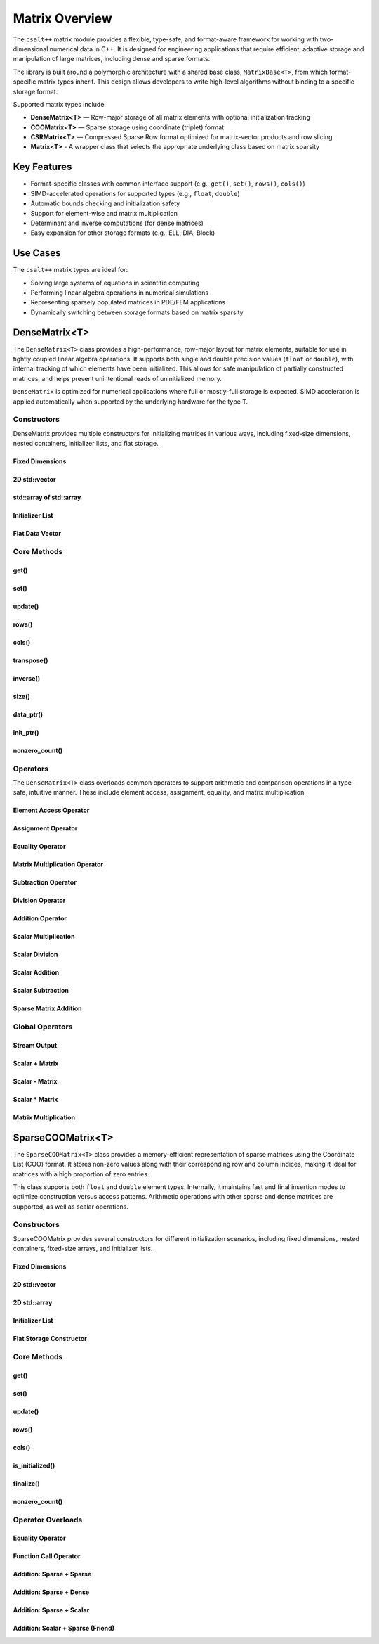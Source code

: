 ***************
Matrix Overview
***************

The ``csalt++`` matrix module provides a flexible, type-safe, and format-aware framework
for working with two-dimensional numerical data in C++. It is designed for engineering
applications that require efficient, adaptive storage and manipulation of large matrices,
including dense and sparse formats.

The library is built around a polymorphic architecture with a shared base class, 
``MatrixBase<T>``, from which format-specific matrix types inherit. This design allows 
developers to write high-level algorithms without binding to a specific storage format.

Supported matrix types include:

* **DenseMatrix<T>** — Row-major storage of all matrix elements with optional initialization tracking
* **COOMatrix<T>** — Sparse storage using coordinate (triplet) format
* **CSRMatrix<T>** — Compressed Sparse Row format optimized for matrix-vector products and row slicing
* **Matrix<T>** - A wrapper class that selects the appropriate underlying class based on matrix sparsity

Key Features
============

* Format-specific classes with common interface support (e.g., ``get()``, ``set()``, ``rows()``, ``cols()``)
* SIMD-accelerated operations for supported types (e.g., ``float``, ``double``)
* Automatic bounds checking and initialization safety
* Support for element-wise and matrix multiplication
* Determinant and inverse computations (for dense matrices)
* Easy expansion for other storage formats (e.g., ELL, DIA, Block)

Use Cases
=========

The ``csalt++`` matrix types are ideal for:

* Solving large systems of equations in scientific computing
* Performing linear algebra operations in numerical simulations
* Representing sparsely populated matrices in PDE/FEM applications
* Dynamically switching between storage formats based on matrix sparsity

DenseMatrix<T>
==============

The ``DenseMatrix<T>`` class provides a high-performance, row-major layout for matrix elements,
suitable for use in tightly coupled linear algebra operations. It supports both single and 
double precision values (``float`` or ``double``), with internal tracking of which elements 
have been initialized. This allows for safe manipulation of partially constructed matrices,
and helps prevent unintentional reads of uninitialized memory.

``DenseMatrix`` is optimized for numerical applications where full or mostly-full storage is expected.
SIMD acceleration is applied automatically when supported by the underlying hardware for the type ``T``.

Constructors
------------

DenseMatrix provides multiple constructors for initializing matrices in various ways,
including fixed-size dimensions, nested containers, initializer lists, and flat storage.

Fixed Dimensions
~~~~~~~~~~~~~~~~

.. cpp:function:: DenseMatrix(std::size_t rows, std::size_t cols, T value)

   Constructs a matrix of the given dimensions and initializes all values to ``value``.

   :param rows: Number of rows in the matrix.
   :param cols: Number of columns in the matrix.
   :param value: Initial value for all elements.

   :throws std::invalid_argument: If either dimension is zero.

   Example::

      slt::DenseMatrix<float> B(2, 4, 1.0f);     // 2x4 matrix filled with 1.0

.. cpp:function:: DenseMatrix(std::size_t rows, std::size_t cols)

   Constructs a matrix of the given dimensions without initializing elements

   :param rows: Number of rows in the matrix.
   :param cols: Number of columns in the matrix.

   :throws std::invalid_argument: If either dimension is zero.

   Example::

      slt::DenseMatrix<double> A(3, 3);          // 3x3 zero matrix

2D std::vector
~~~~~~~~~~~~~~

.. cpp:function:: DenseMatrix(const std::vector<std::vector<T>>& data)

   Constructs a matrix from a 2D ``std::vector``. All inner vectors must be the same length.

   :param data: A 2D vector containing the matrix values.

   :throws std::invalid_argument: If the outer vector is empty or inner vectors have unequal lengths.

   Example::

      std::vector<std::vector<double>> values = {
          {1.0, 2.0},
          {3.0, 4.0}
      };
      slt::DenseMatrix<double> M(values);

std::array of std::array
~~~~~~~~~~~~~~~~~~~~~~~~~

.. cpp:function:: template<std::size_t R, std::size_t C>
                  DenseMatrix(const std::array<std::array<T, C>, R>& data)

   Constructs a matrix from a fixed-size 2D ``std::array``.

   :param data: A statically sized 2D array representing the matrix contents.

   Example::

      std::array<std::array<float, 2>, 2> arr = {{
          {1.0f, 2.0f},
          {3.0f, 4.0f}
      }};
      slt::DenseMatrix<float> A(arr);

Initializer List
~~~~~~~~~~~~~~~~

.. cpp:function:: DenseMatrix(std::initializer_list<std::initializer_list<T>> init_list)

   Constructs a matrix from a nested initializer list. All rows must have the same number of columns.

   :param init_list: A nested initializer list.

   :throws std::invalid_argument: If the outer list is empty or inner lists have unequal lengths.

   Example::

      slt::DenseMatrix<double> A = {
          {1.0, 2.0},
          {3.0, 4.0}
      };

Flat Data Vector
~~~~~~~~~~~~~~~~

.. cpp:function:: DenseMatrix(const std::vector<T>& flat_data, std::size_t rows, std::size_t cols)

   Constructs a matrix from a flat data vector with explicit dimensions.

   :param flat_data: A flat vector containing matrix elements in row-major order.
   :param rows: Number of rows.
   :param cols: Number of columns.

   :throws std::invalid_argument: If ``flat_data.size() != rows * cols`` or any dimension is zero.

   Example::

      std::vector<double> flat = {1.0, 2.0, 3.0, 4.0};
      slt::DenseMatrix<double> A(flat, 2, 2);  // Creates 2x2 matrix

Core Methods
------------

get()
~~~~~

.. cpp:function:: T get(std::size_t row, std::size_t col) const

   Returns the value at the specified (row, col) index.

   :param row: Zero-based row index
   :param col: Zero-based column index
   :return: Value of the matrix element

   :throws std::out_of_range: If the index is outside the matrix bounds.
   :throws std::runtime_error: If the element is uninitialized.

   Example::

      slt::DenseMatrix<double> A(2, 2, 0.0);
      A.set(0, 1, 3.14);
      double val = A.get(0, 1);  // val == 3.14

set()
~~~~~

.. cpp:function:: void set(std::size_t row, std::size_t col, T value)

   Sets the value at the specified (row, col) index only if the element
   is uninitialized.

   :param row: Zero-based row index
   :param col: Zero-based column index
   :param value: Value to assign

   :throws std::out_of_range: If the index is outside the matrix bounds.
   :throws std::runtime_error: If the element has already been initialized.

   Example::

      slt::DenseMatrix<float> B(2, 2);
      B.set(1, 0, 42.0f);

update()
~~~~~~~~

.. cpp:function:: void update(std::size_t row, std::size_t col, T value)

   Updates the value of an already-initialized element.

   :param row: Zero-based row index
   :param col: Zero-based column index
   :param value: New value to assign

   :throws std::out_of_range: If the index is outside the matrix bounds.
   :throws std::runtime_error: If the element is uninitialized.

   Example::

      slt::DenseMatrix<double> C(2, 2);
      C.set(0, 0, 1.23);
      C.update(0, 0, 4.56);  // Updates value

rows()
~~~~~~~

.. cpp:function:: std::size_t rows() const

   Returns the number of rows in the matrix.

   :return: Number of rows

   Example::

      slt::DenseMatrix<float> D(3, 4);
      std::size_t r = D.rows();  // r == 3

cols()
~~~~~~~

.. cpp:function:: std::size_t cols() const

   Returns the number of columns in the matrix.

   :return: Number of columns

   Example::

      slt::DenseMatrix<float> D(3, 4);
      std::size_t c = D.cols();  // c == 4

transpose()
~~~~~~~~~~~

.. cpp:function:: void transpose()

   Performs an in-place transposition of the matrix. Converts an (r x c)
   matrix into a (c x r) matrix.

   Example::

      slt::DenseMatrix<double> A = {
          {1.0, 2.0},
          {3.0, 4.0}
      };
      A.transpose();
      // A is now:
      // [1.0, 3.0]
      // [2.0, 4.0]

inverse()
~~~~~~~~~

.. cpp:function:: DenseMatrix<T> inverse() const

   Computes and returns the inverse of the matrix using Gauss-Jordan elimination.

   :return: A new ``DenseMatrix<T>`` representing the inverse

   :throws std::invalid_argument: If the matrix is not square.
   :throws std::runtime_error: If the matrix is singular or not invertible.

   Example::

      slt::DenseMatrix<double> A = {
          {4.0, 7.0},
          {2.0, 6.0}
      };
      slt::DenseMatrix<double> invA = A.inverse();

size()
~~~~~~
.. cpp:function:: std::size_t size() const

   Returns the total number of elements in the matrix (i.e., ``rows() * cols()``).

   :return: Total number of matrix elements.

   Example::

      slt::DenseMatrix<float> A(3, 4);
      std::size_t total = A.size();  // total == 12

data_ptr()
~~~~~~~~~~
.. cpp:function:: const T* data_ptr() const

   Returns a raw pointer to the underlying data buffer (read-only).

   :return: Pointer to the start of the matrix data (row-major order).

.. cpp:function:: T* data_ptr()

   Returns a mutable raw pointer to the underlying data buffer.

   :return: Mutable pointer to the start of the matrix data (row-major order).

   Example::

      slt::DenseMatrix<float> A(2, 2, 1.0f);
      const float* ptr = A.data_ptr();        // Access read-only values
      float* modifiable = A.data_ptr();       // Modify values directly

init_ptr()
~~~~~~~~~~
.. cpp:function:: const uint8_t* init_ptr() const

   Returns a raw pointer to the internal initialization tracking buffer (read-only).
   Each element is 1 if the corresponding matrix element has been initialized, and 0 otherwise.

   :return: Pointer to initialization flags for each matrix entry.

.. cpp:function:: uint8_t* init_ptr()

   Returns a mutable pointer to the internal initialization tracking buffer.

   :return: Mutable pointer to initialization flags for each matrix entry.

   Example::

      slt::DenseMatrix<double> A(2, 2);
      A.set(0, 0, 5.0);
      const uint8_t* flags = A.init_ptr();
      assert(flags[0] == 1);  // Element (0,0) is initialized

nonzero_count()
~~~~~~~~~~~~~~~
.. cpp:function:: std::size_t nonzero_count() const

   Returns the number of initialized (non-zero) elements in the matrix.
   This is equivalent to counting how many elements are marked as initialized.

   :return: Number of initialized entries.

   Example::

      slt::DenseMatrix<float> A(2, 2);
      A.set(0, 0, 1.0f);
      A.set(1, 1, 2.0f);
      std::size_t count = A.nonzero_count();  // count == 2


Operators
---------

The ``DenseMatrix<T>`` class overloads common operators to support arithmetic and comparison operations
in a type-safe, intuitive manner. These include element access, assignment, equality, and matrix multiplication.

Element Access Operator
~~~~~~~~~~~~~~~~~~~~~~~

.. cpp:function:: T operator()(std::size_t row, std::size_t col) const

   Returns the value at the specified row and column index. Equivalent to calling ``get(row, col)``.

   :param row: Zero-based row index
   :param col: Zero-based column index
   :returns: Element value
   :throws std::out_of_range: If index is out of bounds
   :throws std::runtime_error: If the element is uninitialized

   Example::

      slt::DenseMatrix<double> A(2, 2);
      A.set(0, 1, 3.14);
      double x = A(0, 1);  // x == 3.14

Assignment Operator
~~~~~~~~~~~~~~~~~~~

.. cpp:function:: DenseMatrix<T>& operator=(const DenseMatrix<T>& other)

   Assigns the contents of another matrix to this one. Performs a deep copy.

   :param other: Matrix to copy from
   :returns: Reference to this matrix

   Example::

      slt::DenseMatrix<double> A(2, 2, 1.0);
      slt::DenseMatrix<double> B = A;  // Uses copy constructor
      B = A;  // Uses assignment operator

Equality Operator
~~~~~~~~~~~~~~~~~

.. cpp:function:: bool operator==(const DenseMatrix<T>& other) const

   Compares two matrices for equality. Returns true if both matrices have the same dimensions,
   and all initialized elements are equal.

   :param other: Matrix to compare
   :returns: True if matrices are equal, false otherwise

   Example::

      slt::DenseMatrix<float> A = {{1.0f, 2.0f}, {3.0f, 4.0f}};
      slt::DenseMatrix<float> B = {{1.0f, 2.0f}, {3.0f, 4.0f}};
      assert(A == B);

Matrix Multiplication Operator
~~~~~~~~~~~~~~~~~~~~~~~~~~~~~~

.. cpp:function:: DenseMatrix<T> operator*(const DenseMatrix<T>& rhs) const

   Performs matrix multiplication with another ``DenseMatrix<T>``. Throws an exception
   if the dimensions are incompatible.

   :param rhs: Right-hand side matrix
   :returns: Resulting matrix
   :throws std::invalid_argument: If inner dimensions do not match

   Example::

      slt::DenseMatrix<float> A = {{1.0f, 2.0f}, {3.0f, 4.0f}};
      slt::DenseMatrix<float> B = {{2.0f, 0.0f}, {1.0f, 2.0f}};
      auto C = A * B;

Subtraction Operator
~~~~~~~~~~~~~~~~~~~~

.. cpp:function:: DenseMatrix<T> operator-(const DenseMatrix<T>& rhs) const

   Performs element-wise subtraction between two matrices. All elements must be initialized.

   :param rhs: Matrix to subtract
   :returns: Resulting matrix
   :throws std::invalid_argument: If dimensions do not match

   Example::

      slt::DenseMatrix<double> A = {{5.0, 6.0}, {7.0, 8.0}};
      slt::DenseMatrix<double> B = {{1.0, 2.0}, {3.0, 4.0}};
      auto C = A - B;

Division Operator
~~~~~~~~~~~~~~~~~

.. cpp:function:: DenseMatrix<T> operator/(const DenseMatrix<T>& rhs) const

   Performs element-wise division. All elements must be initialized. Division by zero will throw.

   :param rhs: Divisor matrix
   :returns: Resulting matrix
   :throws std::invalid_argument: If dimensions do not match
   :throws std::domain_error: If division by zero is attempted

   Example::

      slt::DenseMatrix<double> A = {{10.0, 20.0}, {30.0, 40.0}};
      slt::DenseMatrix<double> B = {{2.0, 4.0}, {5.0, 8.0}};
      auto C = A / B;

Addition Operator 
~~~~~~~~~~~~~~~~~

.. cpp:function:: DenseMatrix<T> operator+(DenseMatrix<T>& rhs)

   Returns a matrix that is an element wise addition between the two matrices 

   :param rhs: A DenseMatrix
   :returns: Resulting matrix

   Example::

      slt::DenseMatrix<double> A = {{1.0, 2.0}, {3.0, 4.0}};
      slt::DenseMatrix<double> B = {5.0, 6.0}, {7.0, 8.0}};
      auto C = A + B;

Scalar Multiplication
~~~~~~~~~~~~~~~~~~~~~

.. cpp:function:: DenseMatrix<T> operator*(T scalar) const

   Returns a new matrix where each element is multiplied by a scalar.

   :param scalar: Scalar multiplier
   :returns: Resulting matrix

   Example::

      slt::DenseMatrix<double> A = {{1.0, 2.0}, {3.0, 4.0}};
      auto B = A * 2.0;

Scalar Division
~~~~~~~~~~~~~~~

.. cpp:function:: DenseMatrix<T> operator/(T scalar) const

   Returns a new matrix where each element is divided by a scalar.

   :param scalar: Scalar divisor
   :returns: Resulting matrix
   :throws std::domain_error: If scalar is zero

   Example::

      slt::DenseMatrix<float> A = {{2.0f, 4.0f}, {6.0f, 8.0f}};
      auto B = A / 2.0f;

Scalar Addition
~~~~~~~~~~~~~~~

.. cpp:function:: DenseMatrix<T> operator+(T scalar) const

   Returns a new matrix where each initialized element is incremented by the scalar value.

   :param scalar: Scalar value to add
   :returns: Resulting matrix
   :throws std::runtime_error: If any element is uninitialized

   Example::

      slt::DenseMatrix<double> A = {{1.0, 2.0}, {3.0, 4.0}};
      auto B = A + 10.0;
      // B is {{11.0, 12.0}, {13.0, 14.0}}

Scalar Subtraction
~~~~~~~~~~~~~~~~~~

.. cpp:function:: DenseMatrix<T> operator-(T scalar) const

   Returns a new matrix where each initialized element is decremented by the scalar value.

   :param scalar: Scalar value to subtract
   :returns: Resulting matrix
   :throws std::runtime_error: If any element is uninitialized

   Example::

      slt::DenseMatrix<float> A = {{5.0f, 6.0f}, {7.0f, 8.0f}};
      auto B = A - 2.0f;
      // B is {{3.0f, 4.0f}, {5.0f, 6.0f}}

Sparse Matrix Addition 
~~~~~~~~~~~~~~~~~~~~~~

.. cpp:function:: DenseMatrix<T> operator+(cnst DenseMatrix<T>& dense, const SparseCOOMatrix<T>& sparse) const

    Returns a new dense matrix that is the element wise sum of a dense and sparse matrix

   :param dense: A DenseMatrix 
   :param sparse: A SparseCOOMatrix
   :returns: Resulting DenseMatrix
   :throws std::runtime_error: If any element is uninitialized

   Example::

      slt::DenseMatrix<float> A = {{5.0f, 6.0f}, {7.0f, 8.0f}};
      slt::SparseCOOMatrix<float> B = {{9.0f, 10.0f}, {11.0f, 12.0f}};
      DenseMatrix<float> C = A + B;
      // C is {{14.0f, 16.0f}, {18.0f, 20.0f}}

Global Operators
----------------

Stream Output
~~~~~~~~~~~~~

.. cpp:function:: std::ostream& operator<<(std::ostream& os, const DenseMatrix<T>& mat)

   Outputs the matrix to the provided output stream using its internal `print` method.

   :param os: Output stream
   :param mat: Matrix to print
   :returns: The output stream

   Example::

      slt::DenseMatrix<float> A = {{1.0f, 2.0f}, {3.0f, 4.0f}};
      std::cout << A << std::endl;

   Output::

      1.0 2.0 
      3.0 4.0

Scalar + Matrix
~~~~~~~~~~~~~~~

.. cpp:function:: DenseMatrix<T> operator+(T scalar, const DenseMatrix<T>& matrix)

   Adds a scalar to each initialized element of the matrix (scalar on the left-hand side).
   Equivalent to `matrix + scalar`.

   :param scalar: Scalar value to add
   :param matrix: Matrix operand
   :returns: Resulting matrix
   :throws std::runtime_error: If any element is uninitialized

   Example::

      slt::DenseMatrix<double> A = {{1.0, 2.0}, {3.0, 4.0}};
      auto B = 10.0 + A;

Scalar - Matrix
~~~~~~~~~~~~~~~

.. cpp:function:: DenseMatrix<T> operator-(T scalar, const DenseMatrix<T>& matrix)

   Subtracts each initialized element of the matrix from the scalar.

   :param scalar: Scalar value
   :param matrix: Matrix to subtract from scalar
   :returns: Resulting matrix
   :throws std::runtime_error: If any element is uninitialized

   Example::

      slt::DenseMatrix<double> A = {{1.0, 2.0}, {3.0, 4.0}};
      auto B = 10.0 - A;  // B contains {9.0, 8.0}, {7.0, 6.0}

Scalar * Matrix
~~~~~~~~~~~~~~~

.. cpp:function:: DenseMatrix<T> operator*(T scalar, const DenseMatrix<T>& matrix)

   Multiplies each initialized matrix element by the scalar. Equivalent to `matrix * scalar`.

   :param scalar: Scalar multiplier
   :param matrix: Matrix operand
   :returns: Resulting matrix
   :throws std::runtime_error: If any element is uninitialized

   Example::

      slt::DenseMatrix<float> A = {{1.0f, 2.0f}, {3.0f, 4.0f}};
      auto B = 2.0f * A;  // B is {{2.0f, 4.0f}, {6.0f, 8.0f}}

Matrix Multiplication
~~~~~~~~~~~~~~~~~~~~~

.. cpp:function:: template<typename T> DenseMatrix<T> mat_mul(const DenseMatrix<T>& A, const DenseMatrix<T>& B)

   Performs matrix multiplication between two ``DenseMatrix<T>`` instances. This function computes the dot product 
   of rows from the left-hand side matrix with columns of the right-hand side matrix. SIMD acceleration is applied 
   internally to speed up dot product calculations when available.

   The resulting matrix has dimensions :math:`(m \times n)` where:

   - ``A`` is an :math:`(m \times k)` matrix
   - ``B`` is a :math:`(k \times n)` matrix

   The mathematical operation performed is:

   .. math::

      C_{i,j} = \sum_{l=1}^{k} A_{i,l} \cdot B_{l,j}

   :param A: Left-hand side matrix of shape (m × k)
   :param B: Right-hand side matrix of shape (k × n)
   :returns: Resultant matrix of shape (m × n)
   :throws std::invalid_argument: If inner dimensions (A.cols != B.rows) do not match
   :throws std::runtime_error: If uninitialized elements are accessed during multiplication

   ----

   **Example (float)**

   .. code-block:: cpp

      #include "dense_matrix.hpp"

      slt::DenseMatrix<float> A = {
         {1.0f, 2.0f, 3.0f},
         {4.0f, 5.0f, 6.0f}
      };

      slt::DenseMatrix<float> B = {
         {7.0f, 8.0f},
         {9.0f, 10.0f},
         {11.0f, 12.0f}
      };

      slt::DenseMatrix<float> C = slt::mat_mul(A, B);
      C.print();

   **Output**::

      58.0 64.0
      139.0 154.0

   ----

   **Example (double)**

   .. code-block:: cpp

      slt::DenseMatrix<double> A = {
         {2.0, 0.0},
         {1.0, 3.0}
      };

      slt::DenseMatrix<double> B = {
         {1.0, 2.0},
         {4.0, 5.0}
      };

      slt::DenseMatrix<double> C = slt::mat_mul(A, B);
      C.print();

   **Output**::

      2.0 4.0
      13.0 17.0

SparseCOOMatrix<T>
==================

The ``SparseCOOMatrix<T>`` class provides a memory-efficient representation of sparse matrices
using the Coordinate List (COO) format. It stores non-zero values along with their corresponding
row and column indices, making it ideal for matrices with a high proportion of zero entries.

This class supports both ``float`` and ``double`` element types. Internally, it maintains
fast and final insertion modes to optimize construction versus access patterns. Arithmetic operations
with other sparse and dense matrices are supported, as well as scalar operations.

Constructors
------------

SparseCOOMatrix provides several constructors for different initialization scenarios, including
fixed dimensions, nested containers, fixed-size arrays, and initializer lists.

Fixed Dimensions
~~~~~~~~~~~~~~~~

.. cpp:function:: SparseCOOMatrix(std::size_t rows, std::size_t cols, bool fastInsert = true)

   Constructs an empty sparse matrix with the given number of rows and columns. No elements are initialized.
   If ``fastInsert`` is true (default), insertions will be performed in append-only mode for efficiency.
   Call :cpp:func:`finalize()` to enable fast retrievals (via binary search) after bulk construction.

   :param rows: Number of rows in the matrix.
   :param cols: Number of columns in the matrix.
   :param fastInsert: Enables fast insertion mode if true (default: true).
   :throws std::invalid_argument: If either dimension is zero.

   Example::

      slt::SparseCOOMatrix<float> mat(4, 5);            // 4x5 sparse matrix in fast insert mode
      mat.set(1, 2, 3.5f);                               // Insert non-zero element
      mat.finalize();                                    // Sort and finalize for access

2D std::vector
~~~~~~~~~~~~~~

.. cpp:function:: SparseCOOMatrix(const std::vector<std::vector<T>>& data, bool fastInsert = true)

   Constructs a sparse matrix from a 2D ``std::vector`` by inserting all non-zero values. All rows
   must have the same number of columns. If ``fastInsert`` is true (default), the matrix is optimized
   for bulk construction and must be finalized before access operations like :cpp:func:`get()`.

   :param data: A 2D vector representing the matrix.
   :param fastInsert: Enables fast insertion mode if true (default: true).
   :throws std::invalid_argument: If rows have inconsistent lengths.

   Example::

      std::vector<std::vector<float>> data = {
          {0.0f, 2.5f},
          {3.0f, 0.0f}
      };
      slt::SparseCOOMatrix<float> mat(data);
      mat.finalize();  // Recommended before calls to get() or update()

2D std::array
~~~~~~~~~~~~~

.. cpp:function:: SparseCOOMatrix(const std::array<std::array<T, C>, R>& data, bool fastInsert = true)

   Constructs a sparse matrix from a fixed-size 2D ``std::array`` by inserting all non-zero values.
   If ``fastInsert`` is true (default), entries are added in append mode and require a call to
   :cpp:func:`finalize()` before using binary search operations.

   :tparam R: Number of rows (deduced from the array).
   :tparam C: Number of columns (deduced from the array).
   :param data: A statically sized 2D array.
   :param fastInsert: Enables fast insertion mode if true (default: true).

   Example::

      std::array<std::array<float, 2>, 2> arr = {{
          {0.0f, 4.5f},
          {1.2f, 0.0f}
      }};
      slt::SparseCOOMatrix<float> mat(arr);
      mat.finalize();

Initializer List
~~~~~~~~~~~~~~~~

.. cpp:function:: SparseCOOMatrix(std::initializer_list<std::initializer_list<T>> init_list, bool fastInsert = true)

   Constructs a sparse matrix from a nested initializer list. All rows must be the same length.
   Only non-zero values are inserted. If ``fastInsert`` is true (default), you must call
   :cpp:func:`finalize()` before retrieval operations.

   :param init_list: Nested initializer list representing matrix data.
   :param fastInsert: Enables fast insertion mode if true (default: true).
   :throws std::invalid_argument: If inner lists have unequal lengths.

   Example::

      slt::SparseCOOMatrix<float> mat = {
          {0.0f, 3.0f},
          {4.0f, 0.0f}
      };
      mat.finalize();

Flat Storage Constructor
~~~~~~~~~~~~~~~~~~~~~~~~

.. cpp:function:: SparseCOOMatrix(const std::vector<T>& flat_data, std::size_t r, std::size_t c, bool fastInsert = true)

   Constructs a sparse matrix from a flat 1D vector in row-major order.
   Only non-zero elements from the vector are stored. If ``fastInsert`` is enabled,
   the entries are appended efficiently and require a call to :cpp:func:`finalize()`.

   :param flat_data: A flat vector of values in row-major order.
   :param r: Number of rows in the matrix.
   :param c: Number of columns in the matrix.
   :param fastInsert: Enables fast insertion mode (default: true).

   :throws std::invalid_argument: If the size of the vector does not match ``r * c``.

   Example::

      std::vector<double> flat = {
          0.0, 3.0,
          1.5, 0.0
      };
      slt::SparseCOOMatrix<double> mat(flat, 2, 2);
      mat.finalize();

Core Methods
------------

get()
~~~~~

.. cpp:function:: T get(std::size_t row, std::size_t col) const

   Returns the value at the specified (row, col) index.

   Performs a linear search if the matrix is in fast insertion mode; otherwise, a binary search is used after finalization.

   :param row: Zero-based row index
   :param col: Zero-based column index
   :return: Value of the matrix element
   :throws std::out_of_range: If the index is outside the matrix bounds.
   :throws std::runtime_error: If the element is uninitialized (i.e., not present in storage).

   Example::

      slt::SparseCOOMatrix<double> A(2, 2);
      A.set(0, 1, 3.14);
      A.finalize();
      double val = A.get(0, 1);  // val == 3.14

set()
~~~~~

.. cpp:function:: void set(std::size_t row, std::size_t col, T value)

   Inserts a value at the specified (row, col) position.

   - If ``fast_set`` is true, the value is appended with no duplicate checks.
   - If ``fast_set`` is false, values are inserted in sorted order with uniqueness enforcement.

   :param row: Zero-based row index
   :param col: Zero-based column index
   :param value: Value to insert
   :throws std::out_of_range: If the index is out of bounds.
   :throws std::runtime_error: If inserting into a sorted matrix where the value already exists.

   Example::

      slt::SparseCOOMatrix<float> B(2, 2);
      B.set(1, 0, 42.0f);

update()
~~~~~~~~

.. cpp:function:: void update(std::size_t row, std::size_t col, T value)

   Updates the value of an already-initialized element.

   Requires finalized state (i.e., fast insertion mode must be disabled).

   :param row: Zero-based row index
   :param col: Zero-based column index
   :param value: New value to assign
   :throws std::out_of_range: If the index is invalid.
   :throws std::runtime_error: If the element has not been inserted using ``set()``.

   Example::

      slt::SparseCOOMatrix<double> C(2, 2, false);
      C.set(0, 0, 1.23);
      C.update(0, 0, 4.56);  // Updates value

rows()
~~~~~~~

.. cpp:function:: std::size_t rows() const

   Returns the number of rows in the sparse matrix.

   :return: Row dimension

   Example::

      slt::SparseCOOMatrix<float> D(3, 4);
      std::size_t r = D.rows();  // r == 3

cols()
~~~~~~~

.. cpp:function:: std::size_t cols() const

   Returns the number of columns in the sparse matrix.

   :return: Column dimension

   Example::

      slt::SparseCOOMatrix<float> D(3, 4);
      std::size_t c = D.cols();  // c == 4

is_initialized()
~~~~~~~~~~~~~~~~

.. cpp:function:: bool is_initialized(std::size_t row, std::size_t col) const

   Checks whether the specified (row, col) element has been explicitly set.

   Performs a linear search in fast insertion mode; otherwise, binary search is used in finalized mode.

   :param row: Zero-based row index
   :param col: Zero-based column index
   :return: ``true`` if the element has been initialized, otherwise ``false``
   :throws std::out_of_range: If the index is outside the matrix bounds.

   Example::

      slt::SparseCOOMatrix<double> A(3, 3);
      A.set(0, 1, 2.5);
      bool found = A.is_initialized(0, 1);  // true
      bool missing = A.is_initialized(2, 2);  // false

finalize()
~~~~~~~~~~

.. cpp:function:: void finalize()

   Sorts the internal coordinate arrays (by row-major order) and eliminates duplicate entries.

   This method must be called before performing operations like `update()` or before enabling fast access modes.
   After finalization, all operations assume sorted data for efficient lookups.

   :throws std::runtime_error: If duplicates are found when `fast_set` is false and unique entries are expected.

   Example::

      slt::SparseCOOMatrix<float> B(2, 2);
      B.set(0, 0, 1.0f);
      B.set(1, 1, 2.0f);
      B.finalize();  // Enables optimized operations

nonzero_count()
~~~~~~~~~~~~~~~

.. cpp:function:: std::size_t nonzero_count() const

   Returns the number of explicitly stored (non-zero) entries in the sparse matrix.

   :return: Number of non-zero elements

   Example::

      slt::SparseCOOMatrix<double> C(4, 4);
      C.set(0, 0, 1.0);
      C.set(2, 3, 5.0);
      std::size_t count = C.nonzero_count();  // count == 2

Operator Overloads
------------------

Equality Operator 
~~~~~~~~~~~~~~~~~
.. cpp:function:: bool operator==(const SparseCOOMatrix<T>& other) const

   Compares two sparse COO matrices for equality.

   This operator returns ``true`` if both matrices have the same dimensions and 
   identical non-zero entries at the same positions. The comparison accounts 
   for floating-point imprecision (when ``T`` is a floating-point type) using an absolute difference threshold.

   :param other: The matrix to compare against
   :return: ``true`` if matrices are equal; otherwise, ``false``
   :throws std::runtime_error: If either matrix is not finalized

   Example::

      slt::SparseCOOMatrix<float> A(2, 2, false);
      A.set(0, 0, 1.0f);
      A.set(1, 1, 2.0f);
      A.finalize();

      slt::SparseCOOMatrix<float> B(2, 2, false);
      B.set(1, 1, 2.0f);
      B.set(0, 0, 1.0f);
      B.finalize();

      bool equal = (A == B);  // equal == true

Function Call Operator
~~~~~~~~~~~~~~~~~~~~~~

.. cpp:function:: T operator()(std::size_t row, std::size_t col) const

   Accesses the element at the specified position using function call syntax.

   This is equivalent to calling ``get(row, col)`` and performs the same bounds and initialization checks.

   :param row: Zero-based row index
   :param col: Zero-based column index
   :return: Value of the matrix element
   :throws std::out_of_range: If the index is out of bounds.
   :throws std::runtime_error: If the element is uninitialized.

   Example::

      slt::SparseCOOMatrix<float> A(3, 3);
      A.set(1, 2, 9.81f);
      A.finalize();
      float value = A(1, 2);  // value == 9.81

Addition: Sparse + Sparse
~~~~~~~~~~~~~~~~~~~~~~~~~

.. cpp:function:: DenseMatrix<T> operator+(const SparseCOOMatrix<T>& other) const

   Adds two sparse matrices element-wise.

   Returns a ``DenseMatrix`` containing the element-wise sum. This ensures correct representation
   of overlapping non-zero entries.

   :param other: The other sparse matrix operand.
   :return: A fully dense matrix representing the sum.
   :throws std::invalid_argument: If matrix dimensions do not match.

   Example::

      slt::SparseCOOMatrix<float> A = {{1.0f, 0.0f}, {0.0f, 2.0f}};
      slt::SparseCOOMatrix<float> B = {{0.0f, 3.0f}, {4.0f, 0.0f}};
      slt::DenseMatrix<float> C = A + B;

Addition: Sparse + Dense
~~~~~~~~~~~~~~~~~~~~~~~~

.. cpp:function:: DenseMatrix<T> operator+(const DenseMatrix<T>& other) const

   Adds a sparse matrix to a dense matrix element-wise.

   The result is a new ``DenseMatrix``. If supported, SIMD acceleration is applied to the dense operand
   before sparse additions are performed.

   :param other: The dense matrix operand.
   :return: A dense matrix containing the sum.
   :throws std::invalid_argument: If matrix dimensions do not match.

   Example::

      slt::DenseMatrix<double> dense(2, 2, 1.0);
      slt::SparseCOOMatrix<double> sparse(2, 2);
      sparse.set(1, 1, 3.0);
      sparse.finalize();
      auto result = sparse + dense;

Addition: Sparse + Scalar
~~~~~~~~~~~~~~~~~~~~~~~~~

.. cpp:function:: SparseCOOMatrix<T> operator+(T scalar) const

   Adds a scalar value to each non-zero element in the sparse matrix.

   The result is another sparse matrix with the same structure but updated values.

   :param scalar: The scalar to add.
   :return: A new ``SparseCOOMatrix`` with updated values.

   Example::

      slt::SparseCOOMatrix<float> A = {{0.0f, 2.0f}, {0.0f, 0.0f}};
      auto B = A + 1.0f;

Addition: Scalar + Sparse (Friend)
~~~~~~~~~~~~~~~~~~~~~~~~~~~~~~~~~~

.. cpp:function:: template<typename T>SparseCOOMatrix<T> operator+(T scalar, const SparseCOOMatrix<T>& matrix)

   Adds a scalar to each non-zero element of a sparse matrix (commutative overload).

   This is the friend equivalent of ``matrix + scalar`` and uses the member function internally.

   :param scalar: The scalar value to add.
   :param matrix: The sparse matrix.
   :return: A new ``SparseCOOMatrix`` with scalar applied.

   Example::

      slt::SparseCOOMatrix<float> A = {{0.0f, 2.0f}, {1.0f, 0.0f}};
      auto B = 1.0f + A;


